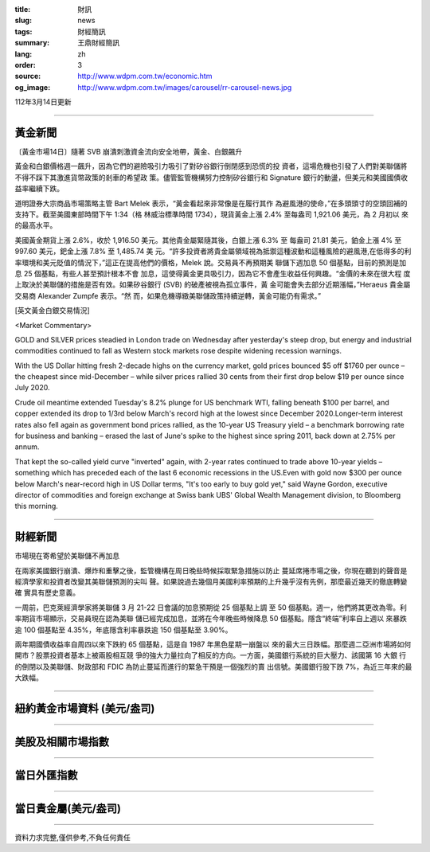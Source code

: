 :title: 財訊
:slug: news
:tags: 財經簡訊
:summary: 王鼎財經簡訊
:lang: zh
:order: 3
:source: http://www.wdpm.com.tw/economic.htm
:og_image: http://www.wdpm.com.tw/images/carousel/rr-carousel-news.jpg

112年3月14日更新

----

黃金新聞
++++++++

〔黃金市場14日〕隨著 SVB 崩潰刺激資金流向安全地帶，黃金、白銀飆升

黃金和白銀價格週一飆升，因為它們的避險吸引力吸引了對矽谷銀行倒閉感到恐慌的投
資者，這場危機也引發了人們對美聯儲將不得不踩下其激進貨幣政策的剎車的希望政
策。儘管監管機構努力控制矽谷銀行和 Signature 銀行的動盪，但美元和美國國債收
益率繼續下跌。

道明證券大宗商品市場策略主管 Bart Melek 表示，“黃金看起來非常像是在履行其作
為避風港的使命，”在多頭頭寸的空頭回補的支持下。截至美國東部時間下午 1:34（格
林威治標準時間 1734），現貨黃金上漲 2.4% 至每盎司 1,921.06 美元，為 2 月初以
來的最高水平。

美國黃金期貨上漲 2.6%，收於 1,916.50 美元。其他貴金屬緊隨其後，白銀上漲 6.3% 至
每盎司 21.81 美元，鉑金上漲 4% 至 997.60 美元，鈀金上漲 7.8% 至 1,485.74 美
元。“許多投資者將貴金屬領域視為抵禦這種波動和這種風險的避風港,在低得多的利
率環境和美元貶值的情況下，”這正在提高他們的價格，Melek 說。交易員不再預期美
聯儲下週加息 50 個基點，目前的預測是加息 25 個基點，有些人甚至預計根本不會
加息，這使得黃金更具吸引力，因為它不會產生收益任何興趣。“金價的未來在很大程
度上取決於美聯儲的措施是否有效。如果矽谷銀行 (SVB) 的破產被視為孤立事件，黃
金可能會失去部分近期漲幅，”Heraeus 貴金屬交易商 Alexander Zumpfe 表示。“然
而，如果危機導緻美聯儲政策持續逆轉，黃金可能仍有需求。”









[英文黃金白銀交易情況]

<Market Commentary>

GOLD and SILVER prices steadied in London trade on Wednesday after yesterday's 
steep drop, but energy and industrial commodities continued to fall as Western 
stock markets rose despite widening recession warnings.

With the US Dollar hitting fresh 2-decade highs on the currency market, gold 
prices bounced $5 off $1760 per ounce – the cheapest since mid-December – while 
silver prices rallied 30 cents from their first drop below $19 per ounce 
since July 2020.

Crude oil meantime extended Tuesday's 8.2% plunge for US benchmark WTI, falling 
beneath $100 per barrel, and copper extended its drop to 1/3rd below March's 
record high at the lowest since December 2020.Longer-term interest rates 
also fell again as government bond prices rallied, as the 10-year US Treasury 
yield – a benchmark borrowing rate for business and banking – erased the 
last of June's spike to the highest since spring 2011, back down at 2.75% 
per annum.

That kept the so-called yield curve "inverted" again, with 2-year rates continued 
to trade above 10-year yields – something which has preceded each of the 
last 6 economic recessions in the US.Even with gold now $300 per ounce below 
March's near-record high in US Dollar terms, "It's too early to buy gold 
yet," said Wayne Gordon, executive director of commodities and foreign exchange 
at Swiss bank UBS' Global Wealth Management division, to Bloomberg this morning.


----

財經新聞
++++++++
市場現在寄希望於美聯儲不再加息

在兩家美國銀行崩潰、爆炸和重擊之後，監管機構在周日晚些時候採取緊急措施以防止
蔓延席捲市場之後，你現在聽到的聲音是經濟學家和投資者改變其美聯儲預測的尖叫
聲。如果說過去幾個月美國利率預期的上升幾乎沒有先例，那麼最近幾天的徹底轉變確
實具有歷史意義。

一周前，巴克萊經濟學家將美聯儲 3 月 21-22 日會議的加息預期從 25 個基點上調
至 50 個基點。週一，他們將其更改為零。利率期貨市場顯示，交易員現在認為美聯
儲已經完成加息，並將在今年晚些時候降息 50 個基點。隱含“終端”利率自上週以
來暴跌逾 100 個基點至 4.35%，年底隱含利率暴跌逾 150 個基點至 3.90%。

兩年期國債收益率自周四以來下跌約 65 個基點，這是自 1987 年黑色星期一崩盤以
來的最大三日跌幅。那麼週二亞洲市場將如何開市？股票投資者基本上被兩股相互競
爭的強大力量拉向了相反的方向。一方面，美國銀行系統的巨大壓力、該國第 16 大銀
行的倒閉以及美聯儲、財政部和 FDIC 為防止蔓延而進行的緊急干預是一個強烈的賣
出信號。美國銀行股下跌 7%，為近三年來的最大跌幅。


        

----

紐約黃金市場資料 (美元/盎司)
++++++++++++++++++++++++++++

.. raw:: html

  <A HREF="http://www.kitco.com/connecting.html">
  <IMG SRC="http://www.kitconet.com/images/quotes_4b2.gif" BORDER="0" ALT="[Most Recent Quotes from www.kitco.com]">
  </A>

----

美股及相關市場指數
++++++++++++++++++

.. raw:: html

  <!-- TradingView Widget BEGIN -->
  <div class="tradingview-widget-container">
    <div class="tradingview-widget-container__widget"></div>
    <div class="tradingview-widget-copyright"><a href="https://tw.tradingview.com/markets/indices/" rel="noopener" target="_blank"><span class="blue-text">指數行情</span></a>由TradingView提供</div>
    <script type="text/javascript" src="https://s3.tradingview.com/external-embedding/embed-widget-market-quotes.js" async>
    {
    "title": "指數",
    "width": 770,
    "height": 450,
    "locale": "zh_TW",
    "symbolsGroups": [
      {
        "name": "美國和加拿大",
        "symbols": [
          {
            "name": "FOREXCOM:SPXUSD",
            "displayName": "標準普爾500"
          },
          {
            "name": "FOREXCOM:NSXUSD",
            "displayName": "納斯達克100指數"
          },
          {
            "name": "CME_MINI:ES1!",
            "displayName": "E-迷你 標普指數期貨"
          },
          {
            "name": "INDEX:DXY",
            "displayName": "美元指數"
          },
          {
            "name": "FOREXCOM:DJI",
            "displayName": "道瓊斯 30"
          }
        ]
      },
      {
        "name": "歐洲",
        "symbols": [
          {
            "name": "INDEX:SX5E",
            "displayName": "歐元藍籌50"
          },
          {
            "name": "FOREXCOM:UKXGBP",
            "displayName": "富時100"
          },
          {
            "name": "INDEX:DEU30",
            "displayName": "德國DAX指數"
          },
          {
            "name": "INDEX:CAC40",
            "displayName": "法國 CAC 40 指數"
          },
          {
            "name": "INDEX:SMI"
          }
        ]
      },
      {
        "name": "亞太",
        "symbols": [
          {
            "name": "INDEX:NKY",
            "displayName": "日經225"
          },
          {
            "name": "INDEX:HSI",
            "displayName": "恆生"
          },
          {
            "name": "BSE:SENSEX",
            "displayName": "印度孟買指數"
          },
          {
            "name": "BSE:BSE500"
          },
          {
            "name": "INDEX:KSIC",
            "displayName": "韓國Kospi綜合指數"
          }
        ]
      }
    ],
    "colorTheme": "light"
  }
    </script>
  </div>
  <!-- TradingView Widget END -->

----

當日外匯指數
++++++++++++

.. raw:: html

  <!-- TradingView Widget BEGIN -->
  <div class="tradingview-widget-container">
    <div class="tradingview-widget-container__widget"></div>
    <div class="tradingview-widget-copyright"><a href="https://tw.tradingview.com/markets/currencies/forex-cross-rates/" rel="noopener" target="_blank"><span class="blue-text">外匯匯率</span></a>由TradingView提供</div>
    <script type="text/javascript" src="https://s3.tradingview.com/external-embedding/embed-widget-forex-cross-rates.js" async>
    {
    "width": "100%",
    "height": "100%",
    "currencies": [
      "EUR",
      "USD",
      "JPY",
      "GBP",
      "CNY",
      "TWD"
    ],
    "isTransparent": false,
    "colorTheme": "light",
    "locale": "zh_TW"
  }
    </script>
  </div>
  <!-- TradingView Widget END -->

----

當日貴金屬(美元/盎司)
+++++++++++++++++++++

.. raw:: html 

  <A HREF="http://www.kitco.com/connecting.html">
  <IMG SRC="http://www.kitconet.com/images/quotes_7a.gif" BORDER="0" ALT="[Most Recent Quotes from www.kitco.com]">
  </A>

----

資料力求完整,僅供參考,不負任何責任
